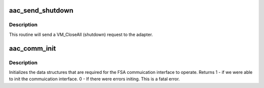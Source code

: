 .. -*- coding: utf-8; mode: rst -*-
.. src-file: drivers/scsi/aacraid/comminit.c

.. _`aac_send_shutdown`:

aac_send_shutdown
=================

.. c:function:: int aac_send_shutdown(struct aac_dev *dev)

    shutdown an adapter

    :param struct aac_dev \*dev:
        Adapter to shutdown

.. _`aac_send_shutdown.description`:

Description
-----------

This routine will send a VM_CloseAll (shutdown) request to the adapter.

.. _`aac_comm_init`:

aac_comm_init
=============

.. c:function:: int aac_comm_init(struct aac_dev *dev)

    Initialise FSA data structures

    :param struct aac_dev \*dev:
        Adapter to initialise

.. _`aac_comm_init.description`:

Description
-----------

Initializes the data structures that are required for the FSA commuication
interface to operate.
Returns
1 - if we were able to init the commuication interface.
0 - If there were errors initing. This is a fatal error.

.. This file was automatic generated / don't edit.

